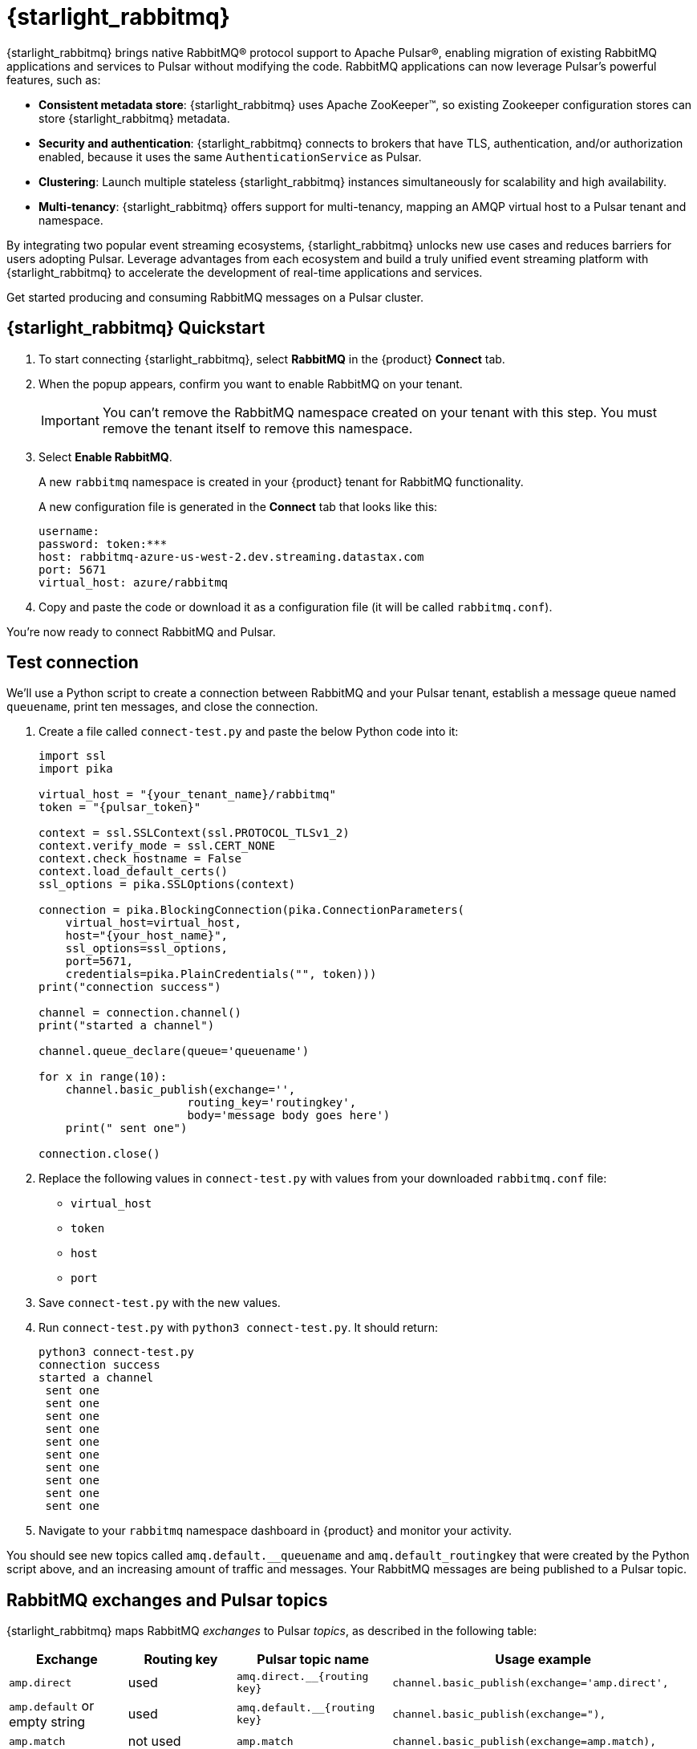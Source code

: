 = {starlight_rabbitmq}
:page-tag: starlight-rabbitmq,quickstart,admin,dev,pulsar

{starlight_rabbitmq} brings native RabbitMQ(R) protocol support to Apache Pulsar(R), enabling migration of existing RabbitMQ applications and services to Pulsar without modifying the code. RabbitMQ applications can now leverage Pulsar’s powerful features, such as:

* *Consistent metadata store*: {starlight_rabbitmq} uses Apache ZooKeeper(TM), so existing Zookeeper configuration stores can store {starlight_rabbitmq} metadata.
* *Security and authentication*: {starlight_rabbitmq} connects to brokers that have TLS, authentication, and/or authorization enabled, because it uses the same `AuthenticationService` as Pulsar.
* *Clustering*: Launch multiple stateless {starlight_rabbitmq} instances simultaneously for scalability and high availability.
* *Multi-tenancy*: {starlight_rabbitmq} offers support for multi-tenancy, mapping an AMQP virtual host to a Pulsar tenant and namespace.

By integrating two popular event streaming ecosystems, {starlight_rabbitmq} unlocks new use cases and reduces barriers for users adopting Pulsar. Leverage advantages from each ecosystem and build a truly unified event streaming platform with {starlight_rabbitmq} to accelerate the development of real-time applications and services.

Get started producing and consuming RabbitMQ messages on a Pulsar cluster.

== {starlight_rabbitmq} Quickstart

. To start connecting {starlight_rabbitmq}, select *RabbitMQ* in the {product} *Connect* tab.

. When the popup appears, confirm you want to enable RabbitMQ on your tenant.
+
[IMPORTANT]
====
You can't remove the RabbitMQ namespace created on your tenant with this step.
You must remove the tenant itself to remove this namespace.
====

. Select *Enable RabbitMQ*.
+
A new `rabbitmq` namespace is created in your {product} tenant for RabbitMQ functionality.
+
A new configuration file is generated in the *Connect* tab that looks like this:
+
----
username:
password: token:***
host: rabbitmq-azure-us-west-2.dev.streaming.datastax.com
port: 5671
virtual_host: azure/rabbitmq
----

. Copy and paste the code or download it as a configuration file (it will be called `rabbitmq.conf`).

You're now ready to connect RabbitMQ and Pulsar.

== Test connection

We'll use a Python script to create a connection between RabbitMQ and your Pulsar tenant, establish a message queue named `queuename`, print ten messages, and close the connection.

. Create a file called `connect-test.py` and paste the below Python code into it:
+
[source,python]
----
import ssl
import pika

virtual_host = "{your_tenant_name}/rabbitmq"
token = "{pulsar_token}"

context = ssl.SSLContext(ssl.PROTOCOL_TLSv1_2)
context.verify_mode = ssl.CERT_NONE
context.check_hostname = False
context.load_default_certs()
ssl_options = pika.SSLOptions(context)

connection = pika.BlockingConnection(pika.ConnectionParameters(
    virtual_host=virtual_host,
    host="{your_host_name}",
    ssl_options=ssl_options,
    port=5671,
    credentials=pika.PlainCredentials("", token)))
print("connection success")

channel = connection.channel()
print("started a channel")

channel.queue_declare(queue='queuename')

for x in range(10):
    channel.basic_publish(exchange='',
                      routing_key='routingkey',
                      body='message body goes here')
    print(" sent one")

connection.close()
----

. Replace the following values in `connect-test.py` with values from your downloaded `rabbitmq.conf` file:
* `virtual_host`
* `token`
* `host`
* `port`

. Save `connect-test.py` with the new values.
. Run `connect-test.py` with `python3 connect-test.py`. It should return:
+
[source,bash]
----
python3 connect-test.py
connection success
started a channel
 sent one
 sent one
 sent one
 sent one
 sent one
 sent one
 sent one
 sent one
 sent one
 sent one
----

. Navigate to your `rabbitmq` namespace dashboard in {product} and monitor your activity.

You should see new topics called `amq.default.__queuename` and `amq.default_routingkey` that were created by the Python script above, and an increasing amount of traffic and messages. Your RabbitMQ messages are being published to a Pulsar topic.

== RabbitMQ exchanges and Pulsar topics

{starlight_rabbitmq} maps RabbitMQ _exchanges_ to Pulsar _topics_, as described in the following table:

[cols="1,1,1,1"]
|===
|Exchange |Routing key |Pulsar topic name |Usage example

|`amp.direct`
|used
|`amq.direct.__{routing key}`
|`channel.basic_publish(exchange='amp.direct',`

|`amp.default` or empty string
|used
|`amq.default.__{routing key}`
|`channel.basic_publish(exchange="),`

|`amp.match`
|not used
|`amp.match`
|`channel.basic_publish(exchange=amp.match),`

|`amp.fanout`
|not used
|`amp.fanout`
|`channel.basic_publish(exchange='amp.fanout'),`

|`headers`
|not used
|Name of the header
|`channel.exchange_declare(exchange='header_logs', exchange_type='headers')
channel.basic_publish(exchange='header_logs'),`

|===

== See also

* https://github.com/datastax/starlight-for-rabbitmq[{company} Starlight for RabbitMQ project]
* xref:getting-started:index.adoc[]
* xref:astream-kafka.adoc[Starlight for Kafka]